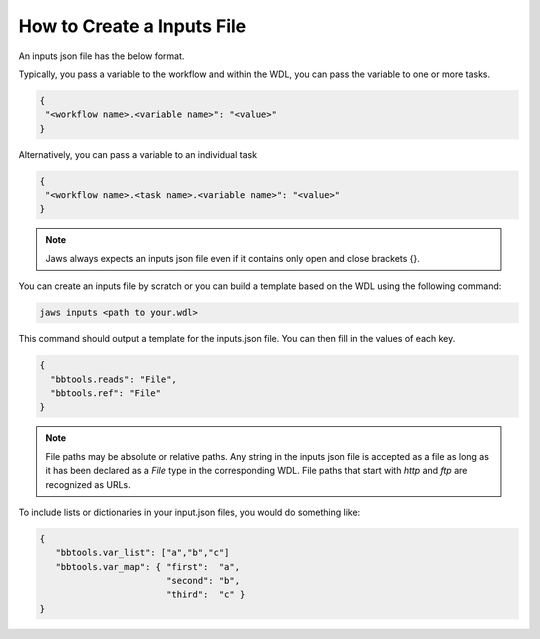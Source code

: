 ===========================
How to Create a Inputs File
===========================

An inputs json file has the below format.

Typically, you pass a variable to the workflow and within the WDL, 
you can pass the variable to one or more tasks.

.. code-block:: text 

   {
    "<workflow name>.<variable name>": "<value>"
   }

Alternatively, you can pass a variable to an individual task

.. code-block:: text 

   {
    "<workflow name>.<task name>.<variable name>": "<value>"
   }


.. note::
    Jaws always expects an inputs json file even if it contains only open and close brackets {}.


You can create an inputs file by scratch or you can build a template based on the WDL using the following command:

.. code-block:: text 

   jaws inputs <path to your.wdl>

This command should output a template for the inputs.json file. You can then fill in the values of each key.

.. code-block:: text 

   {
     "bbtools.reads": "File",
     "bbtools.ref": "File"
   }

.. note::
    File paths may be absolute or relative paths. Any string in the inputs json file is accepted as a file as long as it has been declared as a `File` type in the corresponding WDL. File paths that start with `http` and `ftp` are recognized as URLs.

To include lists or dictionaries in your input.json files, you would do something like:

.. code-block:: text

   {
      "bbtools.var_list": ["a","b","c"]
      "bbtools.var_map": { "first":  "a",
                           "second": "b",
                           "third":  "c" }
   }


